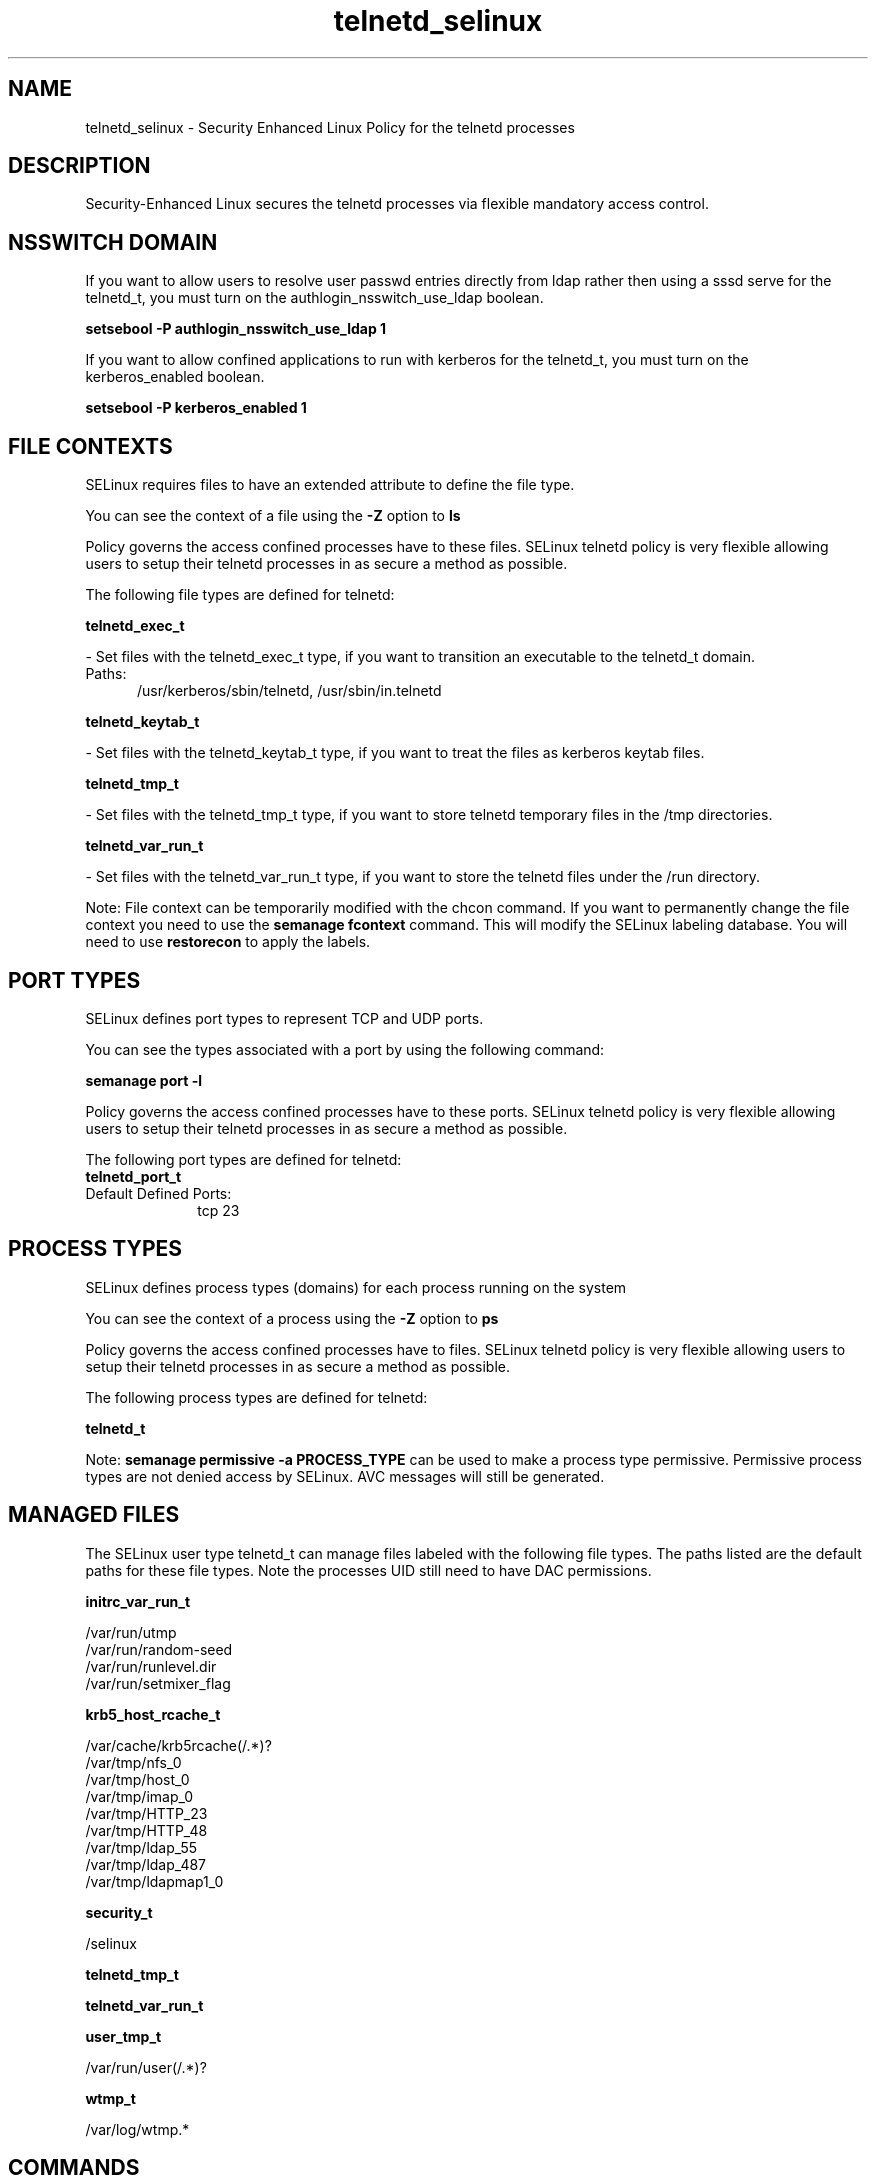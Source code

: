 .TH  "telnetd_selinux"  "8"  "telnetd" "dwalsh@redhat.com" "telnetd SELinux Policy documentation"
.SH "NAME"
telnetd_selinux \- Security Enhanced Linux Policy for the telnetd processes
.SH "DESCRIPTION"

Security-Enhanced Linux secures the telnetd processes via flexible mandatory access
control.  

.SH NSSWITCH DOMAIN

.PP
If you want to allow users to resolve user passwd entries directly from ldap rather then using a sssd serve for the telnetd_t, you must turn on the authlogin_nsswitch_use_ldap boolean.

.EX
.B setsebool -P authlogin_nsswitch_use_ldap 1
.EE

.PP
If you want to allow confined applications to run with kerberos for the telnetd_t, you must turn on the kerberos_enabled boolean.

.EX
.B setsebool -P kerberos_enabled 1
.EE

.SH FILE CONTEXTS
SELinux requires files to have an extended attribute to define the file type. 
.PP
You can see the context of a file using the \fB\-Z\fP option to \fBls\bP
.PP
Policy governs the access confined processes have to these files. 
SELinux telnetd policy is very flexible allowing users to setup their telnetd processes in as secure a method as possible.
.PP 
The following file types are defined for telnetd:


.EX
.PP
.B telnetd_exec_t 
.EE

- Set files with the telnetd_exec_t type, if you want to transition an executable to the telnetd_t domain.

.br
.TP 5
Paths: 
/usr/kerberos/sbin/telnetd, /usr/sbin/in\.telnetd

.EX
.PP
.B telnetd_keytab_t 
.EE

- Set files with the telnetd_keytab_t type, if you want to treat the files as kerberos keytab files.


.EX
.PP
.B telnetd_tmp_t 
.EE

- Set files with the telnetd_tmp_t type, if you want to store telnetd temporary files in the /tmp directories.


.EX
.PP
.B telnetd_var_run_t 
.EE

- Set files with the telnetd_var_run_t type, if you want to store the telnetd files under the /run directory.


.PP
Note: File context can be temporarily modified with the chcon command.  If you want to permanently change the file context you need to use the 
.B semanage fcontext 
command.  This will modify the SELinux labeling database.  You will need to use
.B restorecon
to apply the labels.

.SH PORT TYPES
SELinux defines port types to represent TCP and UDP ports. 
.PP
You can see the types associated with a port by using the following command: 

.B semanage port -l

.PP
Policy governs the access confined processes have to these ports. 
SELinux telnetd policy is very flexible allowing users to setup their telnetd processes in as secure a method as possible.
.PP 
The following port types are defined for telnetd:

.EX
.TP 5
.B telnetd_port_t 
.TP 10
.EE


Default Defined Ports:
tcp 23
.EE
.SH PROCESS TYPES
SELinux defines process types (domains) for each process running on the system
.PP
You can see the context of a process using the \fB\-Z\fP option to \fBps\bP
.PP
Policy governs the access confined processes have to files. 
SELinux telnetd policy is very flexible allowing users to setup their telnetd processes in as secure a method as possible.
.PP 
The following process types are defined for telnetd:

.EX
.B telnetd_t 
.EE
.PP
Note: 
.B semanage permissive -a PROCESS_TYPE 
can be used to make a process type permissive. Permissive process types are not denied access by SELinux. AVC messages will still be generated.

.SH "MANAGED FILES"

The SELinux user type telnetd_t can manage files labeled with the following file types.  The paths listed are the default paths for these file types.  Note the processes UID still need to have DAC permissions.

.br
.B initrc_var_run_t

	/var/run/utmp
.br
	/var/run/random-seed
.br
	/var/run/runlevel\.dir
.br
	/var/run/setmixer_flag
.br

.br
.B krb5_host_rcache_t

	/var/cache/krb5rcache(/.*)?
.br
	/var/tmp/nfs_0
.br
	/var/tmp/host_0
.br
	/var/tmp/imap_0
.br
	/var/tmp/HTTP_23
.br
	/var/tmp/HTTP_48
.br
	/var/tmp/ldap_55
.br
	/var/tmp/ldap_487
.br
	/var/tmp/ldapmap1_0
.br

.br
.B security_t

	/selinux
.br

.br
.B telnetd_tmp_t


.br
.B telnetd_var_run_t


.br
.B user_tmp_t

	/var/run/user(/.*)?
.br

.br
.B wtmp_t

	/var/log/wtmp.*
.br

.SH "COMMANDS"
.B semanage fcontext
can also be used to manipulate default file context mappings.
.PP
.B semanage permissive
can also be used to manipulate whether or not a process type is permissive.
.PP
.B semanage module
can also be used to enable/disable/install/remove policy modules.

.B semanage port
can also be used to manipulate the port definitions

.PP
.B system-config-selinux 
is a GUI tool available to customize SELinux policy settings.

.SH AUTHOR	
This manual page was auto-generated by genman.py.

.SH "SEE ALSO"
selinux(8), telnetd(8), semanage(8), restorecon(8), chcon(1)
